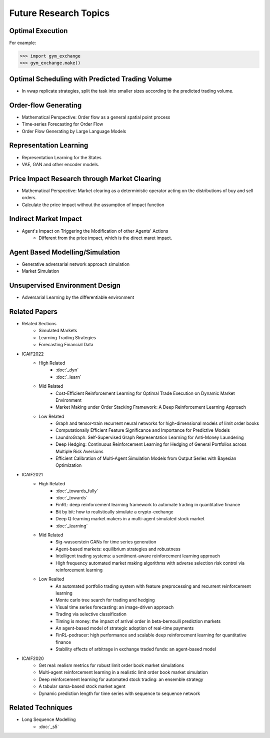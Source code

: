 Future Research Topics
=====


Optimal Execution 
----------------


For example:

>>> import gym_exchange
>>> gym_exchange.make()

Optimal Scheduling with Predicted Trading Volume
---------------
* In vwap replicate strategies, split the task into smaller sizes according to the predicted trading volume.

Order-flow Generating 
---------
* Mathematical Perspective: Order flow as a general spatial point process
* Time-series Forecasting for Order Flow
* Order Flow Generating by Large Language Models

Representation Learning
----------
* Representation Learning for the States
* VAE, GAN and other encoder models.


Price Impact Research through Market Clearing
----------
* Mathematical Perspective: Market clearing as a deterministic operator acting on the distributions of buy and sell orders.
* Calculate the price impact without the assumption of impact function


Indirect Market Impact
----------------------
* Agent's Impact on Triggering the Modification of other Agents' Actions
    * Different from the price impact, which is the direct maret impact.

Agent Based Modelling/Simulation
-----------------------
* Generative adversarial network approach simulation
* Market Simulation

Unsupervised Environment Design
----------
* Adversarial Learning by the differentiable environment



Related Papers
------
* Related Sections
   * Simulated Markets
   * Learning Trading Strategies
   * Forecasting Financial Data
* ICAIF2022
   * High Related
       * :doc:`_dyn`
       * :doc:`_learn`
   * Mid Related
       * Cost-Efficient Reinforcement Learning for Optimal Trade Execution on Dynamic Market Environment
       * Market Making under Order Stacking Framework: A Deep Reinforcement Learning Approach
   * Low Related
       * Graph and tensor-train recurrent neural networks for high-dimensional models of limit order books
       * Computationally Efficient Feature Significance and Importance for Predictive Models
       * LaundroGraph: Self-Supervised Graph Representation Learning for Anti-Money Laundering
       * Deep Hedging: Continuous Reinforcement Learning for Hedging of General Portfolios across Multiple Risk Aversions
       * Efficient Calibration of Multi-Agent Simulation Models from Output Series with Bayesian Optimization
* ICAIF2021
   * High Related
      * :doc:`_towards_fully`
      * :doc:`_towards`
      * FinRL: deep reinforcement learning framework to automate trading in quantitative finance
      * Bit by bit: how to realistically simulate a crypto-exchange
      * Deep Q-learning market makers in a multi-agent simulated stock market
      * :doc:`_learning`
   * Mid Related
      * Sig-wasserstein GANs for time series generation
      * Agent-based markets: equilibrium strategies and robustness
      * Intelligent trading systems: a sentiment-aware reinforcement learning approach
      * High frequency automated market making algorithms with adverse selection risk control via reinforcement learning
   * Low Realted
      * An automated portfolio trading system with feature preprocessing and recurrent reinforcement learning
      * Monte carlo tree search for trading and hedging
      * Visual time series forecasting: an image-driven approach
      * Trading via selective classification
      * Timing is money: the impact of arrival order in beta-bernoulli prediction markets
      * An agent-based model of strategic adoption of real-time payments
      * FinRL-podracer: high performance and scalable deep reinforcement learning for quantitative finance
      * Stability effects of arbitrage in exchange traded funds: an agent-based model
* ICAIF2020
   * Get real: realism metrics for robust limit order book market simulations
   * Multi-agent reinforcement learning in a realistic limit order book market simulation
   * Deep reinforcement learning for automated stock trading: an ensemble strategy
   * A tabular sarsa-based stock market agent
   * Dynamic prediction length for time series with sequence to sequence network

Related Techniques
----------
* Long Sequence Modelling
   * :doc:`_s5`
